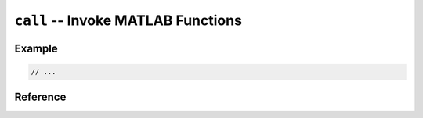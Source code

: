 .. mex/mex/call.rst
   Copyright(c) André Caron, 2009-2011

``call`` -- Invoke MATLAB Functions
===================================

Example
-------

.. code-block:: c++

   // ...

Reference
---------

.. cpp:namespace:: mex

.. cpp:function:: void call ( const char * function )
.. cpp:function:: void call ( const std::string& function )
.. cpp:function:: void call ( const array<char_t>& function )

   Call a no-argument, no return value function by name.

   :param function: function name

.. cpp:function:: void call ( int nlhs, mxArray ** plhs, int nrhs, mxArray ** prhs, const char * function )
.. cpp:function:: void call ( int nlhs, mxArray ** plhs, int nrhs, mxArray ** prhs, const std::string& function )
.. cpp:function:: void call ( int nlhs, mxArray ** plhs, int nrhs, mxArray ** prhs, const array<char_t>& function )

   Call a multiple argument, multiple return value function by name.

   :param nlhs: number of arguments
   :param plhs: arguments
   :param nrhs: number of return values
   :param prhs: return values
   :param function: function name
